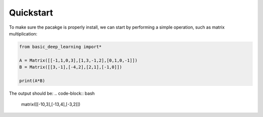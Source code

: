 Quickstart
==================

To make sure the pacakge is properly install,
we can start by performing a simple operation,
such as matrix multiplication:

.. code-block:: python

    from basic_deep_learning import*

    A = Matrix([[-1,1,0,3],[1,3,-1,2],[0,1,0,-1]])
    B = Matrix([[3,-1],[-4,2],[2,1],[-1,0]])

    print(A*B)

The output should be:
.. code-block:: bash

    matrix([[-10,3],[-13,4],[-3,2]])
